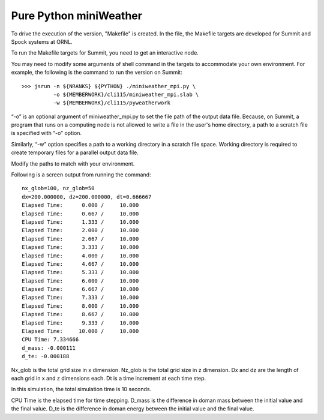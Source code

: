 ================================
Pure Python miniWeather
================================

To drive the execution of the version, "Makefile" is created. In the file, the Makefile targets are developed for Summit and Spock systems at ORNL.

To run the Makefile targets for Summit, you need to get an interactive node.

You may need to modify some arguments of shell command in the targets to accommodate your own environment. For example, the following is the command to run the version on Summit::

        >>> jsrun -n ${NRANKS} ${PYTHON} ./miniweather_mpi.py \
                  -o ${MEMBERWORK}/cli115/miniweather_mpi.slab \
                  -w ${MEMBERWORK}/cli115/pyweatherwork

“-o” is an optional argument of miniweather_mpi.py to set the file path of the output data file. Because, on Summit, a program that runs on a computing node is not allowed to write a file in the user's home directory, a path to a scratch file is specified with “-o” option.

Similarly, “-w” option specifies a path to a working directory in a scratch file space. Working directory is required to create temporary files for a parallel output data file.

Modify the paths to match with your environment.

Following is a screen output from running the command::

        nx_glob=100, nz_glob=50
        dx=200.000000, dz=200.000000, dt=0.666667
        Elapsed Time:      0.000 /     10.000
        Elapsed Time:      0.667 /     10.000
        Elapsed Time:      1.333 /     10.000
        Elapsed Time:      2.000 /     10.000
        Elapsed Time:      2.667 /     10.000
        Elapsed Time:      3.333 /     10.000
        Elapsed Time:      4.000 /     10.000
        Elapsed Time:      4.667 /     10.000
        Elapsed Time:      5.333 /     10.000
        Elapsed Time:      6.000 /     10.000
        Elapsed Time:      6.667 /     10.000
        Elapsed Time:      7.333 /     10.000
        Elapsed Time:      8.000 /     10.000
        Elapsed Time:      8.667 /     10.000
        Elapsed Time:      9.333 /     10.000
        Elapsed Time:     10.000 /     10.000
        CPU Time: 7.334666
        d_mass: -0.000111
        d_te: -0.000188

Nx_glob is the total grid size in x dimension.
Nz_glob is the total grid size in z dimension.
Dx and dz are the length of each grid in x and z dimensions each.
Dt is a time increment at each time step.

In this simulation, the total simulation time is 10 seconds.

CPU Time is the elapsed time for time stepping.
D_mass is the difference in doman mass between the initial value and the final value.
D_te is the difference in doman energy between the initial value and the final value.

